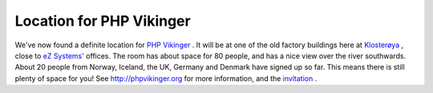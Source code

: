 Location for PHP Vikinger
=========================

.. articleMetaData::
   :Where: Skien, Norway
   :Date: 20080502 1054 CEST
   :Tags: blog, cms, conference, php, travel

We've now found a definite location for `PHP Vikinger`_ . It will be at one of
the old factory buildings here at `Klosterøya`_ , close to `eZ Systems'`_ offices. The room has about space
for 80 people, and has a nice view over the river southwards. About 20
people from Norway, Iceland, the UK, Germany and Denmark have signed up
so far. This means there is still plenty of space for you! See `http://phpvikinger.org`_ for more
information, and the `invitation`_ .


.. _`PHP Vikinger`: http://phpvikinger.org
.. _`Klosterøya`: http://www.klosteroya.no/
.. _`eZ Systems'`: http://ez.no
.. _`http://phpvikinger.org`: http://phpvikinger.org
.. _`invitation`: http://phpvikinger.org/news/news-2008-04-22

